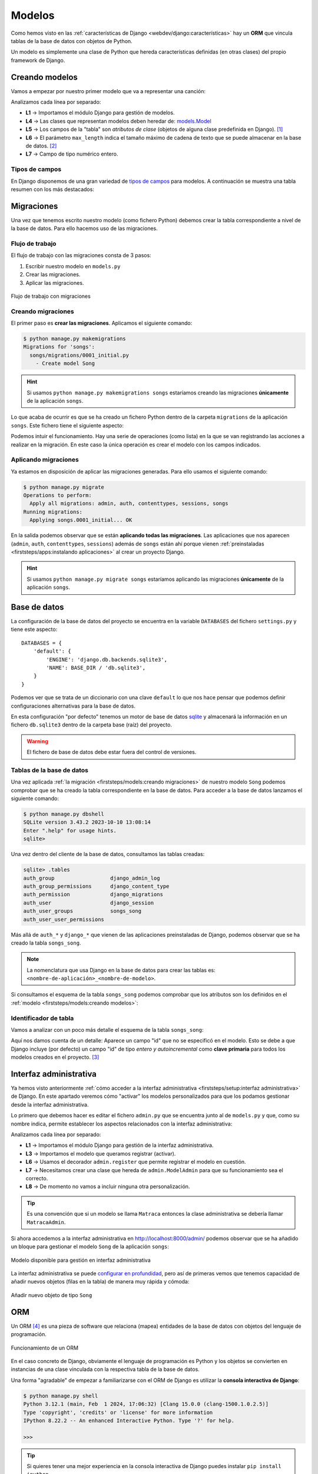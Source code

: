 #######
Modelos
#######

Como hemos visto en las :ref:`características de Django <webdev/django:características>` hay un **ORM** que vincula tablas de la base de datos con objetos de Python.

Un modelo es simplemente una clase de Python que hereda características definidas (en otras clases) del propio framework de Django.

***************
Creando modelos
***************

Vamos a empezar por nuestro primer modelo que va a representar una canción:

.. code-block::
    :caption: :fa:`r:file-lines#green` ``songs/models.py``
    :linenos:

    from django.db import models
    
    
    class Song(models.Model):
        name = models.CharField(max_length=256)
        singer = models.CharField(max_length=256)
        length = models.IntegerField()  # in seconds

Analizamos cada línea por separado:

- **L1** → Importamos el módulo Django para gestión de modelos.
- **L4** → Las clases que representan modelos deben heredar de: `models.Model`_
- **L5** → Los campos de la "tabla" son *atributos de clase* (objetos de alguna clase predefinida en Django). [#field-reference]_
- **L6** → El parámetro ``max_length`` indica el tamaño máximo de cadena de texto que se puede almacenar en la base de datos. [#max-length]_
- **L7** → Campo de tipo numérico entero.

Tipos de campos
===============

En Django disponemos de una gran variedad de `tipos de campos <https://docs.djangoproject.com/en/dev/ref/models/fields/#field-types>`_ para modelos. A continuación se muestra una tabla resumen con los más destacados:

.. csv-table:: Principales tipos de campos de modelo en Django
    :file: tables/field-types.csv
    :header-rows: 1
    :widths: 20, 60, 20


***********
Migraciones
***********

Una vez que tenemos escrito nuestro modelo (como fichero Python) debemos crear la tabla correspondiente a nivel de la base de datos. Para ello hacemos uso de las migraciones.

Flujo de trabajo
================

El flujo de trabajo con las migraciones consta de 3 pasos:

1. Escribir nuestro modelo en ``models.py``
2. Crear las migraciones.
3. Aplicar las migraciones.

.. figure:: images/models/migrations-workflow.svg
    :align: center

    Flujo de trabajo con migraciones

Creando migraciones
===================

El primer paso es **crear las migraciones**. Aplicamos el siguiente comando:

.. code-block:: console

    $ python manage.py makemigrations
    Migrations for 'songs':
      songs/migrations/0001_initial.py
        - Create model Song

.. hint::
    Si usamos ``python manage.py makemigrations songs`` estaríamos creando las migraciones **únicamente** de la aplicación ``songs``.

Lo que acaba de ocurrir es que se ha creado un fichero Python dentro de la carpeta ``migrations`` de la aplicación ``songs``. Este fichero tiene el siguiente aspecto:

.. code-block::
    :caption: :fa:`r:file-lines#green` ``songs/migrations/0001_initial.py``
    :linenos:

    # Generated by Django 5.0.2 on 2024-03-03 17:47
    
    from django.db import migrations, models
    
    
    class Migration(migrations.Migration):
    
        initial = True
    
        dependencies = [
        ]
    
        operations = [
            migrations.CreateModel(
                name='Song',
                fields=[
                    ('id', models.BigAutoField(auto_created=True, primary_key=True, serialize=False, verbose_name='ID')),
                    ('name', models.CharField(max_length=256)),
                    ('singer', models.CharField(max_length=256)),
                    ('length', models.IntegerField()),
                ],
            ),
        ]

Podemos intuir el funcionamiento. Hay una serie de operaciones (como lista) en la que se van registrando las acciones a realizar en la migración. En este caso la única operación es crear el modelo con los campos indicados.

Aplicando migraciones
=====================

Ya estamos en disposición de aplicar las migraciones generadas. Para ello usamos el siguiente comando:

.. code-block:: console

    $ python manage.py migrate
    Operations to perform:
      Apply all migrations: admin, auth, contenttypes, sessions, songs
    Running migrations:
      Applying songs.0001_initial... OK
    
En la salida podemos observar que se están **aplicando todas las migraciones**. Las aplicaciones que nos aparecen (``admin``, ``auth``, ``contenttypes``, ``sessions``) además de ``songs`` están ahí porque vienen :ref:`preinstaladas <firststeps/apps:instalando aplicaciones>` al crear un proyecto Django.

.. hint::
    Si usamos ``python manage.py migrate songs`` estaríamos aplicando las migraciones **únicamente** de la aplicación ``songs``.

*************
Base de datos
*************

La configuración de la base de datos del proyecto se encuentra en la variable ``DATABASES`` del fichero ``settings.py`` y tiene este aspecto::

    DATABASES = {
        'default': {
            'ENGINE': 'django.db.backends.sqlite3',
            'NAME': BASE_DIR / 'db.sqlite3',
        }
    }

Podemos ver que se trata de un diccionario con una clave ``default`` lo que nos hace pensar que podemos definir configuraciones alternativas para la base de datos.

En esta configuración "por defecto" tenemos un motor de base de datos `sqlite`_ y almacenará la información en un fichero ``db.sqlite3`` dentro de la carpeta base (raíz) del proyecto.

.. warning::
    El fichero de base de datos debe estar fuera del control de versiones.

Tablas de la base de datos
==========================

Una vez aplicada :ref:`la migración <firststeps/models:creando migraciones>` de nuestro modelo ``Song`` podemos comprobar que se ha creado la tabla correspondiente en la base de datos. Para acceder a la base de datos lanzamos el siguiente comando:

.. code-block:: console

    $ python manage.py dbshell
    SQLite version 3.43.2 2023-10-10 13:08:14
    Enter ".help" for usage hints.
    sqlite>

Una vez dentro del cliente de la base de datos, consultamos las tablas creadas:

.. code-block:: sqlite3

    sqlite> .tables
    auth_group                  django_admin_log
    auth_group_permissions      django_content_type
    auth_permission             django_migrations
    auth_user                   django_session
    auth_user_groups            songs_song
    auth_user_user_permissions

Más allá de ``auth_*`` y ``django_*`` que vienen de las aplicaciones preinstaladas de Django, podemos observar que se ha creado la tabla ``songs_song``.

.. note::
    La nomenclatura que usa Django en la base de datos para crear las tablas es: ``<nombre-de-aplicación>_<nombre-de-modelo>``.

Si consultamos el esquema de la tabla ``songs_song`` podemos comprobar que los atributos son los definidos en el :ref:`modelo <firststeps/models:creando modelos>`:

.. code-block:: sqlite3
    :emphasize-lines: 4-6

    sqlite> .schema songs_song
    CREATE TABLE IF NOT EXISTS "songs_song" (
        "id" integer NOT NULL PRIMARY KEY AUTOINCREMENT,
        "name" varchar(256) NOT NULL,
        "singer" varchar(256) NOT NULL,
        "length" integer NOT NULL
    );

Identificador de tabla
======================

Vamos a analizar con un poco más detalle el esquema de la tabla ``songs_song``:

.. code-block:: sql
    :emphasize-lines: 2

    CREATE TABLE IF NOT EXISTS "songs_song" (
        "id" integer NOT NULL PRIMARY KEY AUTOINCREMENT,
        "name" varchar(256) NOT NULL,
        "singer" varchar(256) NOT NULL,
        "length" integer NOT NULL
    );


Aquí nos damos cuenta de un detalle: Aparece un campo "id" que no se especificó en el modelo. Esto se debe a que Django incluye (por defecto) un campo "id" de tipo *entero y autoincremental* como **clave primaria** para todos los modelos creados en el proyecto. [#clave-primaria]_

***********************
Interfaz administrativa
***********************

Ya hemos visto anteriormente :ref:`cómo acceder a la interfaz administrativa <firststeps/setup:interfaz administrativa>` de Django. En este apartado veremos cómo "activar" los modelos personalizados para que los podamos gestionar desde la interfaz administrativa.

Lo primero que debemos hacer es editar el fichero ``admin.py`` que se encuentra junto al de ``models.py`` y que, como su nombre indica, permite establecer los aspectos relacionados con la interfaz administrativa:

.. code-block::
    :caption: :fa:`r:file-lines#green` ``songs/admin.py``
    :linenos:

    from django.contrib import admin
    
    from .models import Song
    
    
    @admin.register(Song)
    class SongAdmin(admin.ModelAdmin):
        pass

Analizamos cada línea por separado:

- **L1** → Importamos el módulo Django para gestión de la interfaz administrativa.
- **L3** → Importamos el modelo que queramos registrar (activar).
- **L6** → Usamos el decorador ``admin.register`` que permite registrar el modelo en cuestión.
- **L7** → Necesitamos crear una clase que hereda de ``admin.ModelAdmin`` para que su funcionamiento sea el correcto.
- **L8** → De momento no vamos a incluir ninguna otra personalización.

.. tip::
    Es una convención que si un modelo se llama ``Matraca`` entonces la clase administrativa se debería llamar ``MatracaAdmin``.
    
Si ahora accedemos a la interfaz administrativa en http://localhost:8000/admin/ podemos observar que se ha añadido un bloque para gestionar el modelo ``Song`` de la aplicación ``songs``:

.. figure:: images/models/admin-songs.png
    :align: center

    Modelo disponible para gestión en interfaz administrativa

La interfaz administrativa se puede `configurar en profundidad <https://docs.djangoproject.com/en/dev/ref/contrib/admin/>`_, pero así de primeras vemos que tenemos capacidad de añadir nuevos objetos (filas en la tabla) de manera muy rápida y cómoda:

.. figure:: images/models/admin-add-song.png
    :align: center

    Añadir nuevo objeto de tipo ``Song``

***
ORM
***

Un ORM [#orm]_ es una pieza de software que relaciona (mapea) entidades de la base de datos con objetos del lenguaje de programación.

.. figure:: images/models/orm.svg
    :align: center

    Funcionamiento de un ORM

En el caso concreto de Django, obviamente el lenguaje de programación es Python y los objetos se convierten en instancias de una clase vinculada con la respectiva tabla de la base de datos.

Una forma "agradable" de empezar a familiarizarse con el ORM de Django es utilizar la **consola interactiva de Django**:

.. code-block:: console

    $ python manage.py shell
    Python 3.12.1 (main, Feb  1 2024, 17:06:32) [Clang 15.0.0 (clang-1500.1.0.2.5)]
    Type 'copyright', 'credits' or 'license' for more information
    IPython 8.22.2 -- An enhanced Interactive Python. Type '?' for help.
    
    >>>

.. tip::
    Si quieres tener una mejor experiencia en la consola interactiva de Django puedes instalar ``pip install ipython``.

Una vez entramos, queda a la espera de introducir una instrucción. Es como una consola de Python pero que ya tiene cargada la configuración (``settings.py``) de nuestro proyecto.

Creando registros
=================

Dado que nuestra tabla de canciones está vacía, podríamos empezar por crear alguna canción:

.. code-block::
    :linenos:

    >>> from songs.models import Song

    >>> s = Song(name='Wonderwall', singer='Oasis', length=258)
    >>> s.save()

Analizamos cada línea por separado:

- **L1** → Para poder trabajar con un modelo necesitamos importarlo de la aplicación correspondiente.
- **L3** → Esto no deja de ser una llamada al constructor. Utilizamos parámetros nominales porque no estamos fijando el campo "id" que ocuparía la primera posición en los parámetros.
- **L4** → El método ``save()`` se encarga de escribir esta "fila" en la tabla ``songs_song`` de la base de datos.

Ahora podemos comprobar que los datos se han guardado correctamente en la base de datos:

.. code-block:: console
    :emphasize-lines: 5

    $ python manage.py dbshell
    SQLite version 3.43.2 2023-10-10 13:08:14
    Enter ".help" for usage hints.
    sqlite> select * from songs_song;
    1|Wonderwall|Oasis|258
    sqlite>

Efectivamente los datos están en la tabla y el campo "id" (primera columna) se ha asignado automáticamente.

Usando create
-------------

Una alternativa bastante cómoda a la hora de crear nuevos objetos en la base de datos es usar un "atajo" a través de la función ``create()``. Veamos cómo aplicarla:

.. code-block::

    >>> from songs.models import Song

    >>> Song.objects.create(name='Bohemian Rhapsody', singer='Queen', length=354)

En una línea ya hemos creado y guardado el objeto en la base de datos. Más adelante se verá el significado del atributo ``objects``.

Consultando registros
=====================

Veamos ahora cómo podemos consultar registros a través del ORM.

Managers
--------

Lo primero que hay que manejar es el concepto de `manager`_. Un "manager" en Django es una interfaz que proporciona operaciones de consulta a objetos de modelo::

    >>> from songs.models import Song

    >>> type(Song.objects)
    <class 'django.db.models.manager.Manager'>

El manager por defecto que proporciona Django es ``objects`` y se encuentra disponible en todos los objetos de modelo que creemos. Este manager engloba todas las "filas" de la tabla a la que está vinculado el modelo.

Consultas
---------

La primera consulta que nos puede venir a la cabeza es obtener todos los registros de la tabla. En el caso que nos ocupa veamos cómo extraer **todas las canciones** que han sido almacenadas:

.. code-block::
    :linenos:

    >>> from songs.models import Song

    >>> Song.objects.all()
    <QuerySet [<Song: Song object (1)>, <Song: Song object (2)>]>

Esta línea nos ha retornado un `QuerySet`_ con dos resultados (aparentemente las dos canciones que hemos guardado hasta el momento en la base de datos). Un *QuerySet*, como su nombre indica, representa el resultado de una consulta y contiene una "lista" de objetos de modelo.

Lo extraño aquí es que nos aparecen los objetos representados por ``<Song: Song object (1)>``. Esto se debe a que no hemos implementado aún el método ``__str__()``. Vamos a añadirlo:

.. code-block::
    :emphasize-lines: 6-7

    class Song(models.Model):
        name = models.CharField(max_length=256)
        singer = models.CharField(max_length=256)
        length = models.IntegerField()  # in seconds
    
        def __str__(self):
            return self.name

Si ahora volvemos a hacer la consulta obtenemos los resultados esperados::

    >>> from songs.models import Song

    >>> Song.objects.all()
    <QuerySet [<Song: Wonderwall>, <Song: Bohemian Rhapsody>]>

.. attention::
    Dado que hemos cambiado el modelo, debemos salir y volver a entrar en la consola interactiva para que los cambios surtan efecto.

Recorriendo consultas
^^^^^^^^^^^^^^^^^^^^^

Dado que un *QuerySet* es un objeto **iterable**, podemos recorrer fácilmente cada resultado de la consulta a través de un bucle::

    >>> for song in Song.objects.all():
    ...     msg = f'"{song.name}" performed by "{song.singer}"'
    ...     print(msg)
    ...
    "Wonderwall" performed by "Oasis"
    "Bohemian Rhapsody" performed by "Queen"

.. note::
    Dado que ``song`` es un objeto de tipo ``Song`` podemos acceder a sus atributos normalmente que están vinculados con campos de la base de datos.

Filtrando resultados
^^^^^^^^^^^^^^^^^^^^

También es posible filtrar los resultados. Supongamos que queremos quedarnos con las canciones cuya duración es superior a 5 minutos:

    >>> Song.objects.filter(length__gt=300)  # 5*60
    <QuerySet [<Song: Bohemian Rhapsody>]>

Aquí estamos usando el método `filter()`_ que tiene una sintaxis algo especial. La condición se convierte en un parámetro con el nombre del campo seguido de doble barra baja y el operador en formato texto (``gt`` viene de "greater than").

Aunque sólo tengamos un resultado, seguimos obteniendo un *QuerySet* con un único objeto.

Recuperando un objeto
^^^^^^^^^^^^^^^^^^^^^

Si queremos encontrar un objeto en concreto podemos utilizar el método ``get()``. Por ejemplo, supongamos que queremos extraer la canción "Wonderwall"::

    >>> song = Song.objects.get(name='Wonderwall')

    >>> type(song)
    <class 'songs.models.Song'>

Si nos fijamos aquí lo que obtenemos es un objeto de tipo ``Song`` (ya no tenemos un *QuerySet*). Por tanto, con este objeto podemos acceder normalmente a sus atributos (campos mapeados desde la base de datos)::

    >>> song.id
    1
    >>> song.name
    'Wonderwall'
    >>> song.singer
    'Oasis'
    >>> song.length
    258

Hay que tener en cuenta que si lo que buscamos con un ``get()`` no existe, se lanzará una excepción::

    >>> Song.objects.get(name='Wonderwalk')
    Traceback (most recent call last):
      Cell In, line 1
        Song.objects.get(name='Wonderwalk')
    DoesNotExist: Song matching query does not exist.





.. [#field-reference] Véase la `referencia de campos de modelo`_ en la documentación de Django.
.. [#max-length] ``max_length`` es un parámetro requerido para campos de tipo ``CharField`` salvo cuando se usa PostgreSQL como base de datos.
.. [#clave-primaria] Es posible crear una clave primaria personalizada y no hacer uso del campo "id" predefinido por Django.
.. [#orm] Object Relational Mapping

.. _referencia de campos de modelo: https://docs.djangoproject.com/en/dev/ref/models/fields/
.. _models.Model: https://docs.djangoproject.com/en/dev/ref/models/class/
.. _sqlite: https://www.sqlite.org/
.. _manager: https://docs.djangoproject.com/en/dev/topics/db/managers/
.. _QuerySet: https://docs.djangoproject.com/en/dev/ref/models/querysets/
.. _filter(): https://docs.djangoproject.com/en/dev/ref/models/querysets/#filter
